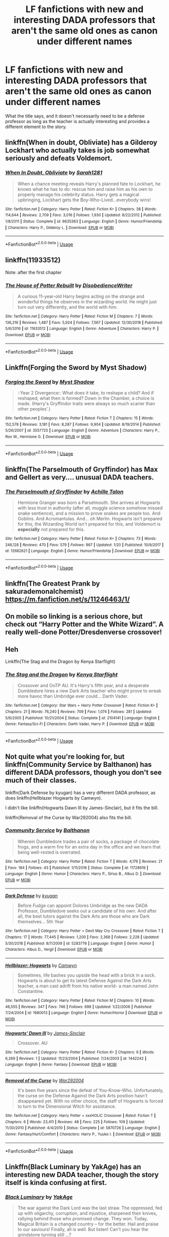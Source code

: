 #+TITLE: LF fanfictions with new and interesting DADA professors that aren't the same old ones as canon under different names

* LF fanfictions with new and interesting DADA professors that aren't the same old ones as canon under different names
:PROPERTIES:
:Score: 16
:DateUnix: 1549298323.0
:DateShort: 2019-Feb-04
:FlairText: Request
:END:
What the title says, and it doesn't necessarily need to be a defense professor as long as the teacher is actually interesting and provides a different element to the story.


** linkffn(When in doubt, Obliviate) has a Gilderoy Lockhart who actually takes is job somewhat seriously and defeats Voldemort.
:PROPERTIES:
:Author: 15_Redstones
:Score: 4
:DateUnix: 1549307493.0
:DateShort: 2019-Feb-04
:END:

*** [[https://www.fanfiction.net/s/6635363/1/][*/When In Doubt, Obliviate/*]] by [[https://www.fanfiction.net/u/674180/Sarah1281][/Sarah1281/]]

#+begin_quote
  When a chance meeting reveals Harry's planned fate to Lockhart, he knows what he has to do: rescue him and raise him as his own to properly manage his celebrity status. Harry gets a magical upbringing, Lockhart gets the Boy-Who-Lived...everybody wins!
#+end_quote

^{/Site/:} ^{fanfiction.net} ^{*|*} ^{/Category/:} ^{Harry} ^{Potter} ^{*|*} ^{/Rated/:} ^{Fiction} ^{K+} ^{*|*} ^{/Chapters/:} ^{38} ^{*|*} ^{/Words/:} ^{114,644} ^{*|*} ^{/Reviews/:} ^{2,709} ^{*|*} ^{/Favs/:} ^{3,016} ^{*|*} ^{/Follows/:} ^{1,930} ^{*|*} ^{/Updated/:} ^{8/22/2012} ^{*|*} ^{/Published/:} ^{1/8/2011} ^{*|*} ^{/Status/:} ^{Complete} ^{*|*} ^{/id/:} ^{6635363} ^{*|*} ^{/Language/:} ^{English} ^{*|*} ^{/Genre/:} ^{Humor/Friendship} ^{*|*} ^{/Characters/:} ^{Harry} ^{P.,} ^{Gilderoy} ^{L.} ^{*|*} ^{/Download/:} ^{[[http://www.ff2ebook.com/old/ffn-bot/index.php?id=6635363&source=ff&filetype=epub][EPUB]]} ^{or} ^{[[http://www.ff2ebook.com/old/ffn-bot/index.php?id=6635363&source=ff&filetype=mobi][MOBI]]}

--------------

*FanfictionBot*^{2.0.0-beta} | [[https://github.com/tusing/reddit-ffn-bot/wiki/Usage][Usage]]
:PROPERTIES:
:Author: FanfictionBot
:Score: 1
:DateUnix: 1549307504.0
:DateShort: 2019-Feb-04
:END:


** linkffn(11933512)

Note: after the first chapter
:PROPERTIES:
:Author: AGrainOfDust
:Score: 6
:DateUnix: 1549306863.0
:DateShort: 2019-Feb-04
:END:

*** [[https://www.fanfiction.net/s/11933512/1/][*/The House of Potter Rebuilt/*]] by [[https://www.fanfiction.net/u/1228238/DisobedienceWriter][/DisobedienceWriter/]]

#+begin_quote
  A curious 11-year-old Harry begins acting on the strange and wonderful things he observes in the wizarding world. He might just turn out very differently, and the world with him.
#+end_quote

^{/Site/:} ^{fanfiction.net} ^{*|*} ^{/Category/:} ^{Harry} ^{Potter} ^{*|*} ^{/Rated/:} ^{Fiction} ^{M} ^{*|*} ^{/Chapters/:} ^{7} ^{*|*} ^{/Words/:} ^{136,216} ^{*|*} ^{/Reviews/:} ^{1,487} ^{*|*} ^{/Favs/:} ^{5,924} ^{*|*} ^{/Follows/:} ^{7,567} ^{*|*} ^{/Updated/:} ^{12/30/2018} ^{*|*} ^{/Published/:} ^{5/6/2016} ^{*|*} ^{/id/:} ^{11933512} ^{*|*} ^{/Language/:} ^{English} ^{*|*} ^{/Genre/:} ^{Adventure} ^{*|*} ^{/Characters/:} ^{Harry} ^{P.} ^{*|*} ^{/Download/:} ^{[[http://www.ff2ebook.com/old/ffn-bot/index.php?id=11933512&source=ff&filetype=epub][EPUB]]} ^{or} ^{[[http://www.ff2ebook.com/old/ffn-bot/index.php?id=11933512&source=ff&filetype=mobi][MOBI]]}

--------------

*FanfictionBot*^{2.0.0-beta} | [[https://github.com/tusing/reddit-ffn-bot/wiki/Usage][Usage]]
:PROPERTIES:
:Author: FanfictionBot
:Score: 2
:DateUnix: 1549306879.0
:DateShort: 2019-Feb-04
:END:


** Linkffn(Forging the Sword by Myst Shadow)
:PROPERTIES:
:Author: WetBananas
:Score: 3
:DateUnix: 1549302404.0
:DateShort: 2019-Feb-04
:END:

*** [[https://www.fanfiction.net/s/3557725/1/][*/Forging the Sword/*]] by [[https://www.fanfiction.net/u/318654/Myst-Shadow][/Myst Shadow/]]

#+begin_quote
  ::Year 2 Divergence:: What does it take, to reshape a child? And if reshaped, what then is formed? Down in the Chamber, a choice is made. (Harry's Gryffindor traits were always so much scarier than other peoples'.)
#+end_quote

^{/Site/:} ^{fanfiction.net} ^{*|*} ^{/Category/:} ^{Harry} ^{Potter} ^{*|*} ^{/Rated/:} ^{Fiction} ^{T} ^{*|*} ^{/Chapters/:} ^{15} ^{*|*} ^{/Words/:} ^{152,578} ^{*|*} ^{/Reviews/:} ^{3,181} ^{*|*} ^{/Favs/:} ^{8,287} ^{*|*} ^{/Follows/:} ^{9,904} ^{*|*} ^{/Updated/:} ^{8/19/2014} ^{*|*} ^{/Published/:} ^{5/26/2007} ^{*|*} ^{/id/:} ^{3557725} ^{*|*} ^{/Language/:} ^{English} ^{*|*} ^{/Genre/:} ^{Adventure} ^{*|*} ^{/Characters/:} ^{Harry} ^{P.,} ^{Ron} ^{W.,} ^{Hermione} ^{G.} ^{*|*} ^{/Download/:} ^{[[http://www.ff2ebook.com/old/ffn-bot/index.php?id=3557725&source=ff&filetype=epub][EPUB]]} ^{or} ^{[[http://www.ff2ebook.com/old/ffn-bot/index.php?id=3557725&source=ff&filetype=mobi][MOBI]]}

--------------

*FanfictionBot*^{2.0.0-beta} | [[https://github.com/tusing/reddit-ffn-bot/wiki/Usage][Usage]]
:PROPERTIES:
:Author: FanfictionBot
:Score: 1
:DateUnix: 1549302427.0
:DateShort: 2019-Feb-04
:END:


** linkffn(The Parselmouth of Gryffindor) has Max and Gellert as very.... unusual DADA teachers.
:PROPERTIES:
:Author: 15_Redstones
:Score: 2
:DateUnix: 1549307533.0
:DateShort: 2019-Feb-04
:END:

*** [[https://www.fanfiction.net/s/12682621/1/][*/The Parselmouth of Gryffindor/*]] by [[https://www.fanfiction.net/u/7922987/Achille-Talon][/Achille Talon/]]

#+begin_quote
  Hermione Granger was born a Parselmouth. She arrives at Hogwarts with less trust in authority (after all, muggle science somehow missed snake sentience), and a mission to prove snakes are people too. And Goblins. And Acromantulas. And... oh Merlin. Hogwarts isn't prepared for this, the Wizarding World isn't prepared for this, and Voldemort is *especially* not prepared for this.
#+end_quote

^{/Site/:} ^{fanfiction.net} ^{*|*} ^{/Category/:} ^{Harry} ^{Potter} ^{*|*} ^{/Rated/:} ^{Fiction} ^{K+} ^{*|*} ^{/Chapters/:} ^{73} ^{*|*} ^{/Words/:} ^{246,128} ^{*|*} ^{/Reviews/:} ^{470} ^{*|*} ^{/Favs/:} ^{579} ^{*|*} ^{/Follows/:} ^{867} ^{*|*} ^{/Updated/:} ^{1/20} ^{*|*} ^{/Published/:} ^{10/9/2017} ^{*|*} ^{/id/:} ^{12682621} ^{*|*} ^{/Language/:} ^{English} ^{*|*} ^{/Genre/:} ^{Humor/Friendship} ^{*|*} ^{/Download/:} ^{[[http://www.ff2ebook.com/old/ffn-bot/index.php?id=12682621&source=ff&filetype=epub][EPUB]]} ^{or} ^{[[http://www.ff2ebook.com/old/ffn-bot/index.php?id=12682621&source=ff&filetype=mobi][MOBI]]}

--------------

*FanfictionBot*^{2.0.0-beta} | [[https://github.com/tusing/reddit-ffn-bot/wiki/Usage][Usage]]
:PROPERTIES:
:Author: FanfictionBot
:Score: 1
:DateUnix: 1549307543.0
:DateShort: 2019-Feb-04
:END:


** linkffn(The Greatest Prank by sakurademonalchemist) [[https://m.fanfiction.net/s/11246463/1/]]
:PROPERTIES:
:Author: BookAddiction1
:Score: 1
:DateUnix: 1549310912.0
:DateShort: 2019-Feb-04
:END:


** On mobile so linking is a serious chore, but check out “Harry Potter and the White Wizard”. A really well-done Potter/Dresdenverse crossover!
:PROPERTIES:
:Author: TheAgingHipster
:Score: 1
:DateUnix: 1549344316.0
:DateShort: 2019-Feb-05
:END:


** Heh

Linkffn(The Stag and the Dragon by Kenya Starflight)
:PROPERTIES:
:Author: blandge
:Score: 1
:DateUnix: 1549303864.0
:DateShort: 2019-Feb-04
:END:

*** [[https://www.fanfiction.net/s/2104141/1/][*/The Stag and the Dragon/*]] by [[https://www.fanfiction.net/u/170713/Kenya-Starflight][/Kenya Starflight/]]

#+begin_quote
  Crossover and OoTP AU. It's Harry's fifth year, and a desperate Dumbledore hires a new Dark Arts teacher who might prove to wreak more havoc than Umbridge ever could... Darth Vader.
#+end_quote

^{/Site/:} ^{fanfiction.net} ^{*|*} ^{/Category/:} ^{Star} ^{Wars} ^{+} ^{Harry} ^{Potter} ^{Crossover} ^{*|*} ^{/Rated/:} ^{Fiction} ^{K+} ^{*|*} ^{/Chapters/:} ^{21} ^{*|*} ^{/Words/:} ^{76,240} ^{*|*} ^{/Reviews/:} ^{709} ^{*|*} ^{/Favs/:} ^{1,074} ^{*|*} ^{/Follows/:} ^{281} ^{*|*} ^{/Updated/:} ^{5/6/2005} ^{*|*} ^{/Published/:} ^{10/21/2004} ^{*|*} ^{/Status/:} ^{Complete} ^{*|*} ^{/id/:} ^{2104141} ^{*|*} ^{/Language/:} ^{English} ^{*|*} ^{/Genre/:} ^{Fantasy/Sci-Fi} ^{*|*} ^{/Characters/:} ^{Darth} ^{Vader,} ^{Harry} ^{P.} ^{*|*} ^{/Download/:} ^{[[http://www.ff2ebook.com/old/ffn-bot/index.php?id=2104141&source=ff&filetype=epub][EPUB]]} ^{or} ^{[[http://www.ff2ebook.com/old/ffn-bot/index.php?id=2104141&source=ff&filetype=mobi][MOBI]]}

--------------

*FanfictionBot*^{2.0.0-beta} | [[https://github.com/tusing/reddit-ffn-bot/wiki/Usage][Usage]]
:PROPERTIES:
:Author: FanfictionBot
:Score: 1
:DateUnix: 1549303880.0
:DateShort: 2019-Feb-04
:END:


** Not quite what you're looking for, but linkffn(Community Service by Balthanon) has different DADA professors, though you don't see much of their classes.

linkffn(Dark Defense by kyugan) has a very different DADA professor, as does linkffn(Hellblazer Hogwarts by Camwyn).

I didn't like linkffn(Hogwarts Dawn III by James-Sinclair), but it fits the bill.

linkffn(Removal of the Curse by War292004) also fits the bill.
:PROPERTIES:
:Author: steve_wheeler
:Score: 1
:DateUnix: 1549329431.0
:DateShort: 2019-Feb-05
:END:

*** [[https://www.fanfiction.net/s/11728619/1/][*/Community Service/*]] by [[https://www.fanfiction.net/u/1833095/Balthanon][/Balthanon/]]

#+begin_quote
  Wherein Dumbledore trades a pair of socks, a package of chocolate frogs, and a warm fire for an extra day in the office and we learn that being well-rested is overrated.
#+end_quote

^{/Site/:} ^{fanfiction.net} ^{*|*} ^{/Category/:} ^{Harry} ^{Potter} ^{*|*} ^{/Rated/:} ^{Fiction} ^{T} ^{*|*} ^{/Words/:} ^{4,176} ^{*|*} ^{/Reviews/:} ^{21} ^{*|*} ^{/Favs/:} ^{184} ^{*|*} ^{/Follows/:} ^{43} ^{*|*} ^{/Published/:} ^{1/11/2016} ^{*|*} ^{/Status/:} ^{Complete} ^{*|*} ^{/id/:} ^{11728619} ^{*|*} ^{/Language/:} ^{English} ^{*|*} ^{/Genre/:} ^{Humor} ^{*|*} ^{/Characters/:} ^{Harry} ^{P.,} ^{Sirius} ^{B.,} ^{Albus} ^{D.} ^{*|*} ^{/Download/:} ^{[[http://www.ff2ebook.com/old/ffn-bot/index.php?id=11728619&source=ff&filetype=epub][EPUB]]} ^{or} ^{[[http://www.ff2ebook.com/old/ffn-bot/index.php?id=11728619&source=ff&filetype=mobi][MOBI]]}

--------------

[[https://www.fanfiction.net/s/5283776/1/][*/Dark Defense/*]] by [[https://www.fanfiction.net/u/1141969/kyugan][/kyugan/]]

#+begin_quote
  Before Fudge can appoint Dolores Umbridge as the new DADA Professor, Dumbledore seeks out a candidate of his own. And after all, the best tutors against the Dark Arts are those who are Dark themselves... 5th Year
#+end_quote

^{/Site/:} ^{fanfiction.net} ^{*|*} ^{/Category/:} ^{Harry} ^{Potter} ^{+} ^{Devil} ^{May} ^{Cry} ^{Crossover} ^{*|*} ^{/Rated/:} ^{Fiction} ^{T} ^{*|*} ^{/Chapters/:} ^{17} ^{*|*} ^{/Words/:} ^{77,445} ^{*|*} ^{/Reviews/:} ^{1,200} ^{*|*} ^{/Favs/:} ^{2,368} ^{*|*} ^{/Follows/:} ^{2,228} ^{*|*} ^{/Updated/:} ^{5/30/2018} ^{*|*} ^{/Published/:} ^{8/7/2009} ^{*|*} ^{/id/:} ^{5283776} ^{*|*} ^{/Language/:} ^{English} ^{*|*} ^{/Genre/:} ^{Humor} ^{*|*} ^{/Characters/:} ^{Albus} ^{D.,} ^{Vergil} ^{*|*} ^{/Download/:} ^{[[http://www.ff2ebook.com/old/ffn-bot/index.php?id=5283776&source=ff&filetype=epub][EPUB]]} ^{or} ^{[[http://www.ff2ebook.com/old/ffn-bot/index.php?id=5283776&source=ff&filetype=mobi][MOBI]]}

--------------

[[https://www.fanfiction.net/s/1980013/1/][*/Hellblazer: Hogwarts/*]] by [[https://www.fanfiction.net/u/397822/Camwyn][/Camwyn/]]

#+begin_quote
  Sometimes, life bashes you upside the head with a brick in a sock. Hogwarts is about to get its latest Defense Against the Dark Arts teacher, a man cast adrift from his native world- a man named John Constantine.
#+end_quote

^{/Site/:} ^{fanfiction.net} ^{*|*} ^{/Category/:} ^{Harry} ^{Potter} ^{*|*} ^{/Rated/:} ^{Fiction} ^{M} ^{*|*} ^{/Chapters/:} ^{10} ^{*|*} ^{/Words/:} ^{46,555} ^{*|*} ^{/Reviews/:} ^{347} ^{*|*} ^{/Favs/:} ^{746} ^{*|*} ^{/Follows/:} ^{698} ^{*|*} ^{/Updated/:} ^{1/22/2006} ^{*|*} ^{/Published/:} ^{7/24/2004} ^{*|*} ^{/id/:} ^{1980013} ^{*|*} ^{/Language/:} ^{English} ^{*|*} ^{/Genre/:} ^{Humor/Horror} ^{*|*} ^{/Download/:} ^{[[http://www.ff2ebook.com/old/ffn-bot/index.php?id=1980013&source=ff&filetype=epub][EPUB]]} ^{or} ^{[[http://www.ff2ebook.com/old/ffn-bot/index.php?id=1980013&source=ff&filetype=mobi][MOBI]]}

--------------

[[https://www.fanfiction.net/s/1442242/1/][*/Hogwarts' Dawn III/*]] by [[https://www.fanfiction.net/u/340004/James-Sinclair][/James-Sinclair/]]

#+begin_quote
  Crossover. AU
#+end_quote

^{/Site/:} ^{fanfiction.net} ^{*|*} ^{/Category/:} ^{Harry} ^{Potter} ^{*|*} ^{/Rated/:} ^{Fiction} ^{K+} ^{*|*} ^{/Chapters/:} ^{9} ^{*|*} ^{/Words/:} ^{6,269} ^{*|*} ^{/Reviews/:} ^{1} ^{*|*} ^{/Updated/:} ^{11/23/2004} ^{*|*} ^{/Published/:} ^{7/24/2003} ^{*|*} ^{/id/:} ^{1442242} ^{*|*} ^{/Language/:} ^{English} ^{*|*} ^{/Genre/:} ^{Fantasy} ^{*|*} ^{/Download/:} ^{[[http://www.ff2ebook.com/old/ffn-bot/index.php?id=1442242&source=ff&filetype=epub][EPUB]]} ^{or} ^{[[http://www.ff2ebook.com/old/ffn-bot/index.php?id=1442242&source=ff&filetype=mobi][MOBI]]}

--------------

[[https://www.fanfiction.net/s/5870726/1/][*/Removal of the Curse/*]] by [[https://www.fanfiction.net/u/476384/War292004][/War292004/]]

#+begin_quote
  It's been five years since the defeat of You-Know-Who. Unfortunately, the curse on the Defense Against the Dark Arts position hasn't disappeared yet. With no other choice, the staff of Hogwarts is forced to turn to the Dimensional Witch for assistance.
#+end_quote

^{/Site/:} ^{fanfiction.net} ^{*|*} ^{/Category/:} ^{Harry} ^{Potter} ^{+} ^{xxxHOLiC} ^{Crossover} ^{*|*} ^{/Rated/:} ^{Fiction} ^{T} ^{*|*} ^{/Chapters/:} ^{6} ^{*|*} ^{/Words/:} ^{23,411} ^{*|*} ^{/Reviews/:} ^{48} ^{*|*} ^{/Favs/:} ^{225} ^{*|*} ^{/Follows/:} ^{109} ^{*|*} ^{/Updated/:} ^{11/30/2010} ^{*|*} ^{/Published/:} ^{4/4/2010} ^{*|*} ^{/Status/:} ^{Complete} ^{*|*} ^{/id/:} ^{5870726} ^{*|*} ^{/Language/:} ^{English} ^{*|*} ^{/Genre/:} ^{Fantasy/Hurt/Comfort} ^{*|*} ^{/Characters/:} ^{Harry} ^{P.,} ^{Yuuko} ^{I.} ^{*|*} ^{/Download/:} ^{[[http://www.ff2ebook.com/old/ffn-bot/index.php?id=5870726&source=ff&filetype=epub][EPUB]]} ^{or} ^{[[http://www.ff2ebook.com/old/ffn-bot/index.php?id=5870726&source=ff&filetype=mobi][MOBI]]}

--------------

*FanfictionBot*^{2.0.0-beta} | [[https://github.com/tusing/reddit-ffn-bot/wiki/Usage][Usage]]
:PROPERTIES:
:Author: FanfictionBot
:Score: 1
:DateUnix: 1549329494.0
:DateShort: 2019-Feb-05
:END:


** Linkffn(Black Luminary by YakAge) has an interesting new DADA teacher, though the story itself is kinda confusing at first.
:PROPERTIES:
:Author: Lorenzo_Insigne
:Score: 0
:DateUnix: 1549305768.0
:DateShort: 2019-Feb-04
:END:

*** [[https://www.fanfiction.net/s/12125300/1/][*/Black Luminary/*]] by [[https://www.fanfiction.net/u/8129173/YakAge][/YakAge/]]

#+begin_quote
  The war against the Dark Lord was the last straw. The oppressed, fed up with oligarchy, corruption, and injustice, sharpened their knives, rallying behind those who promised change. They won. Today, Magical Britain is a changed country -- for the better. Hail and praise to our saviours! Finally, all is well. But listen! Can't you hear the grindstone turning still ...?
#+end_quote

^{/Site/:} ^{fanfiction.net} ^{*|*} ^{/Category/:} ^{Harry} ^{Potter} ^{*|*} ^{/Rated/:} ^{Fiction} ^{M} ^{*|*} ^{/Chapters/:} ^{58} ^{*|*} ^{/Words/:} ^{465,947} ^{*|*} ^{/Reviews/:} ^{860} ^{*|*} ^{/Favs/:} ^{1,674} ^{*|*} ^{/Follows/:} ^{2,257} ^{*|*} ^{/Updated/:} ^{1/20} ^{*|*} ^{/Published/:} ^{8/29/2016} ^{*|*} ^{/id/:} ^{12125300} ^{*|*} ^{/Language/:} ^{English} ^{*|*} ^{/Genre/:} ^{Adventure/Mystery} ^{*|*} ^{/Characters/:} ^{Harry} ^{P.,} ^{Hermione} ^{G.,} ^{Daphne} ^{G.,} ^{Arcturus} ^{B.} ^{*|*} ^{/Download/:} ^{[[http://www.ff2ebook.com/old/ffn-bot/index.php?id=12125300&source=ff&filetype=epub][EPUB]]} ^{or} ^{[[http://www.ff2ebook.com/old/ffn-bot/index.php?id=12125300&source=ff&filetype=mobi][MOBI]]}

--------------

*FanfictionBot*^{2.0.0-beta} | [[https://github.com/tusing/reddit-ffn-bot/wiki/Usage][Usage]]
:PROPERTIES:
:Author: FanfictionBot
:Score: 1
:DateUnix: 1549305784.0
:DateShort: 2019-Feb-04
:END:


** linkffn(Harry Potter and the Rune Stone Path) has Shiva as a nearly-OC teacher and adoptive mother for Harry. Also, a very interesting muggle studies teacher later on whose name I won't reveal because it's the biggest spoiler in the entire thing.
:PROPERTIES:
:Author: 15_Redstones
:Score: 0
:DateUnix: 1549307443.0
:DateShort: 2019-Feb-04
:END:

*** [[https://www.fanfiction.net/s/11898648/1/][*/Harry Potter and the Rune Stone Path/*]] by [[https://www.fanfiction.net/u/1057022/Temporal-Knight][/Temporal Knight/]]

#+begin_quote
  10 year old Harry finds a chest left by his mother with books on some of her favorite subjects. Discovering he has a talent for understanding and creating runes sets Harry onto a very different path than anyone had expected. Shortcuts, inventions, and a bit of support go a long way! Pairings: H/Hr/NT/FD/DG. Ron/Molly bashing and GreaterGood!Dumbledore.
#+end_quote

^{/Site/:} ^{fanfiction.net} ^{*|*} ^{/Category/:} ^{Harry} ^{Potter} ^{*|*} ^{/Rated/:} ^{Fiction} ^{M} ^{*|*} ^{/Chapters/:} ^{50} ^{*|*} ^{/Words/:} ^{517,752} ^{*|*} ^{/Reviews/:} ^{5,575} ^{*|*} ^{/Favs/:} ^{13,297} ^{*|*} ^{/Follows/:} ^{11,518} ^{*|*} ^{/Updated/:} ^{12/28/2016} ^{*|*} ^{/Published/:} ^{4/15/2016} ^{*|*} ^{/Status/:} ^{Complete} ^{*|*} ^{/id/:} ^{11898648} ^{*|*} ^{/Language/:} ^{English} ^{*|*} ^{/Genre/:} ^{Fantasy/Adventure} ^{*|*} ^{/Characters/:} ^{<Harry} ^{P.,} ^{Hermione} ^{G.,} ^{Fleur} ^{D.,} ^{N.} ^{Tonks>} ^{*|*} ^{/Download/:} ^{[[http://www.ff2ebook.com/old/ffn-bot/index.php?id=11898648&source=ff&filetype=epub][EPUB]]} ^{or} ^{[[http://www.ff2ebook.com/old/ffn-bot/index.php?id=11898648&source=ff&filetype=mobi][MOBI]]}

--------------

*FanfictionBot*^{2.0.0-beta} | [[https://github.com/tusing/reddit-ffn-bot/wiki/Usage][Usage]]
:PROPERTIES:
:Author: FanfictionBot
:Score: 1
:DateUnix: 1549307456.0
:DateShort: 2019-Feb-04
:END:
